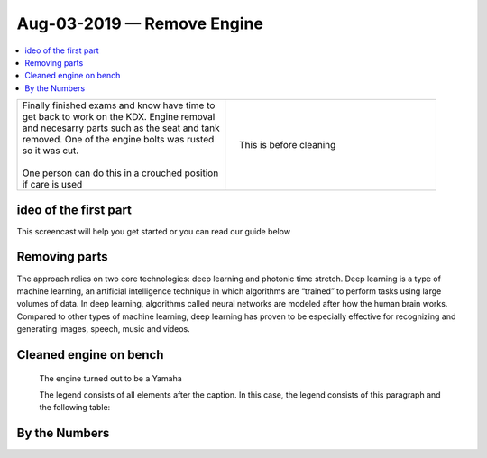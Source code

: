 
Aug-03-2019 — Remove Engine
===========================

.. contents::
   :local:
   :depth: 1

.. raw:: html

    <!--

    Click here to see the `entire Log Entry <engine_20190803.html>`__                                                   

    -->

+--------------------------------------------------+------------------------------------------------------------------+
| | Finally finished exams and know have time to   | .. figure:: ./_static/images/mess.jpeg                           |
| | get back to work on the KDX. Engine removal    |    :align: right                                                 |
| | and necesarry parts such as the seat and tank  |    :figwidth: 300px                                              |
| | removed. One of the engine bolts was rusted    |    :target: ./_static/images/mess.jpeg                           |
| | so it was cut.                                 |                                                                  |
| |                                                |    This is before cleaning                                       |
| | One person can do this in a crouched position  |                                                                  |
| | if care is used                                |                                                                  |
+--------------------------------------------------+------------------------------------------------------------------+

ideo of the first part
-----------------------

This screencast will help you get started or you can
read our guide below


.. raw:: html

    <div style="text-align: center; margin-bottom: 2em;">
    <iframe width="100%" height="350" src="https://www.youtube.com/embed/JKCC4Tcx18A?rel=0" frameborder="0" allow="autoplay; encrypted-media" allowfullscreen></iframe>
    </div>

Removing parts
--------------

The approach relies on two core technologies: deep learning and photonic time stretch. Deep learning is a type of machine learning, an artificial intelligence technique in which algorithms are “trained” to perform tasks using large volumes of data. In deep learning, algorithms called neural networks are modeled after how the human brain works. Compared to other types of machine learning, deep learning has proven to be especially effective for recognizing and generating images, speech, music and videos.

Cleaned engine on bench
-----------------------

.. figure:: ./_static/images/out.jpeg
   :scale: 50 %
   :alt: map to buried treasure

   The engine turned out to be a Yamaha

   The legend consists of all elements after the caption.  In this
   case, the legend consists of this paragraph and the following
   table:

By the Numbers   
--------------

.. raw:: html

    <script type="text/javascript" class="init">
  $(document).ready(function() {
    var table = $('#example').DataTable({
      "paging":   false,
      "searching":   false,
      "initComplete": function (settings, json) {
        this.api().columns('.sum').every(function () {
            var column = this;
            var sum = column
               .data()
               .reduce(function (a, b) {
                   a = parseFloat(a, 10);
                   if(isNaN(a)){ a = 0; }
                   b = parseFloat(b, 10);
                   if(isNaN(b)){ b = 0; }
                   return a + b;
               });
            $(column.footer()).html(sum);
        });
      }
    });
    });
    </script>
    <table id="example" class="display table table-bordered" style="width:100%">
    <thead>
    <tr>
    <th> #  </th><th align="left"> Parts & 3rd-party Labor</th><th align="left"> Source         </th><th class="sum">       Cost</th><th class="sum">My Time</th>
    </tr>
    </thead>
    <tfoot>
        <tr>
            <th></th>
            <th></th>
            <th align="right">Sums</th>
            <th align="right"></th>
            <th align="right"></th>
        </tr>
    </tfoot>
    <tbody>
    <!-- dbRowsParts -->


.. raw:: html

    <tr>
    <td> 1  </td><td> no parts or tools bought   </td><td>                                                            </td><td align="right">           </td><th  align="right">       </th>
    </tr>
    <!-- dbRowsPartsEnd -->


.. raw:: html

    </tbody>
    </table>
